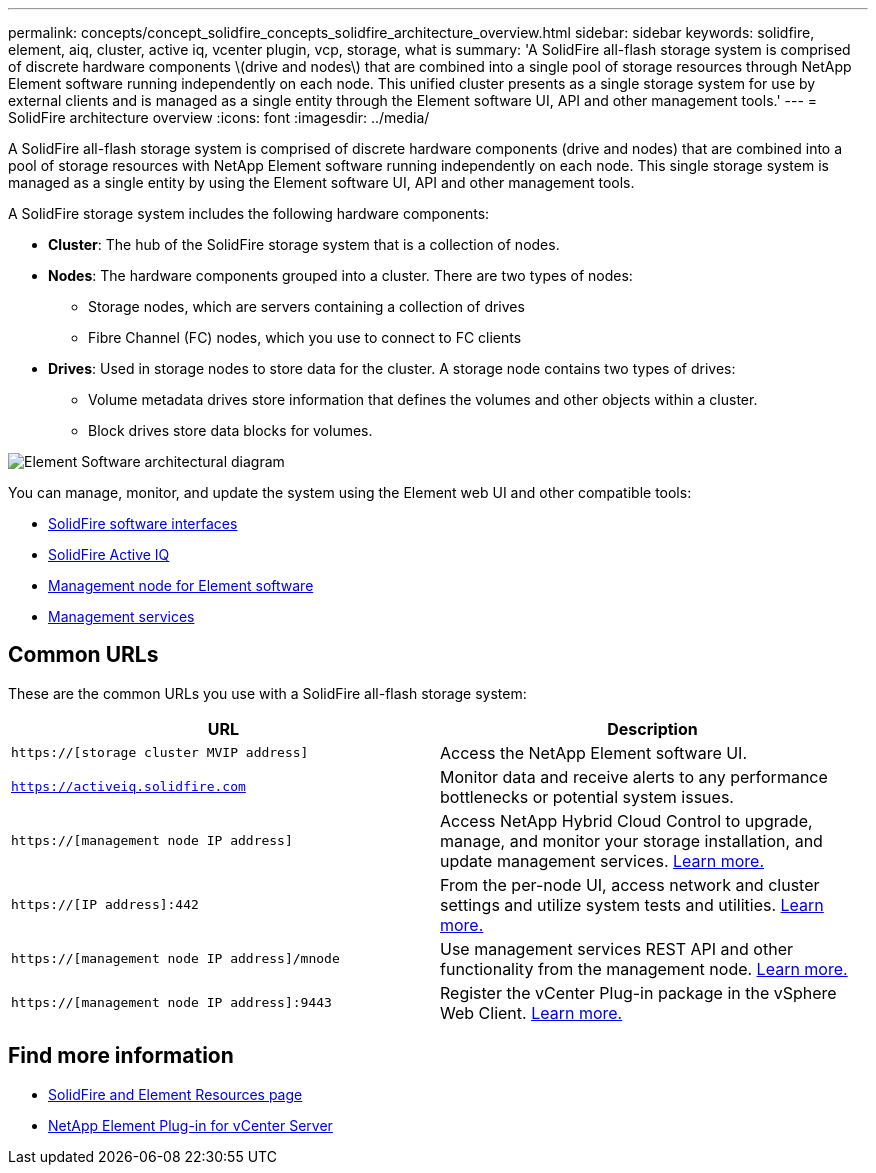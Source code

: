 ---
permalink: concepts/concept_solidfire_concepts_solidfire_architecture_overview.html
sidebar: sidebar
keywords: solidfire, element, aiq, cluster, active iq, vcenter plugin, vcp, storage, what is
summary: 'A SolidFire all-flash storage system is comprised of discrete hardware components \(drive and nodes\) that are combined into a single pool of storage resources through NetApp Element software running independently on each node. This unified cluster presents as a single storage system for use by external clients and is managed as a single entity through the Element software UI, API and other management tools.'
---
= SolidFire architecture overview
:icons: font
:imagesdir: ../media/

[.lead]
A SolidFire all-flash storage system is comprised of discrete hardware components (drive and nodes) that are combined into a pool of storage resources with NetApp Element software running independently on each node. This single storage system is managed as a single entity by using the Element software UI, API and other management tools.

A SolidFire storage system includes the following hardware components:

* *Cluster*: The hub of the SolidFire storage system that is a collection of nodes.
* *Nodes*: The hardware components grouped into a cluster. There are two types of nodes:
 ** Storage nodes, which are servers containing a collection of drives
 ** Fibre Channel (FC) nodes, which you use to connect to FC clients
* *Drives*: Used in storage nodes to store data for the cluster. A storage node contains two types of drives:
 ** Volume metadata drives store information that defines the volumes and other objects within a cluster.
 ** Block drives store data blocks for volumes.

image::../media/solidfire_concepts_guide_architecture_image.gif[Element Software architectural diagram]

You can manage, monitor, and update the system using the Element web UI and other compatible tools:

* link:../concepts/concept_intro_solidfire_software_interfaces.html[SolidFire software interfaces]
* link:../concepts/concept_intro_solidfire_active_iq.html[SolidFire Active IQ]
* link:../concepts/concept_intro_management_node.html[Management node for Element software]
* link:../concepts/concept_intro_management_services_for_afa.html[Management services]

== Common URLs
These are the common URLs you use with a SolidFire all-flash storage system:

[%header,cols=2*]
|===
|URL
|Description

|`https://[storage cluster MVIP address]`
|Access the NetApp Element software UI.

|`https://activeiq.solidfire.com`
|Monitor data and receive alerts to any performance bottlenecks or potential system issues.

|`https://[management node IP address]`
|Access NetApp Hybrid Cloud Control to upgrade, manage, and monitor your storage installation, and update management services. link:https://docs.netapp.com/us-en/hci/docs/concept_hci_upgrade_overview.html[Learn more.^]

|`https://[IP address]:442`
|From the per-node UI, access network and cluster settings and utilize system tests and utilities. link:../storage/task_per_node_access_settings.html[Learn more.]

|`https://[management node IP address]/mnode`
|Use management services REST API and other functionality from the management node.
https://docs.netapp.com/us-en/hci/docs/task_mnode_work_overview.html[Learn more.^]

|`https://[management node IP address]:9443`
|Register the vCenter Plug-in package in the vSphere Web Client.
link:https://docs.netapp.com/us-en/vcp/vcp_task_getstarted.html[Learn more.^]

|===

== Find more information
* https://www.netapp.com/data-storage/solidfire/documentation[SolidFire and Element Resources page^]
* https://docs.netapp.com/us-en/vcp/index.html[NetApp Element Plug-in for vCenter Server^]
